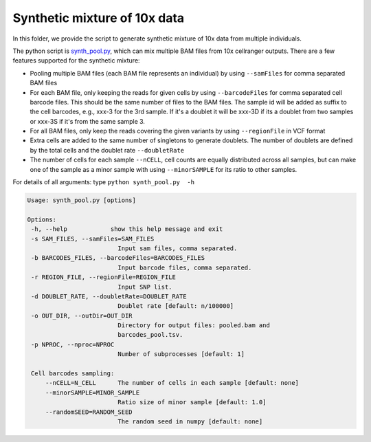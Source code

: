 =============================
Synthetic mixture of 10x data
=============================

In this folder, we provide the script to generate synthetic mixture of 10x data
from multiple individuals.

The python script is `synth_pool.py`_, which can mix multiple BAM files from 
10x cellranger outputs. There are a few features supported for the synthetic 
mixture:

* Pooling multiple BAM files (each BAM file represents an individual) by using
  ``--samFiles`` for comma separated BAM files
* For each BAM file, only keeping the reads for given cells by using 
  ``--barcodeFiles`` for comma separated cell barcode files. This should be the 
  same number of files to the BAM files. The sample id will be added as suffix 
  to the cell barcodes, e.g., xxx-3 for the 3rd sample. If it's a doublet it 
  will be xxx-3D if its a doublet from two samples or xxx-3S if it's from the 
  same sample 3.
* For all BAM files, only keep the reads covering the given variants by using 
  ``--regionFile`` in VCF format
* Extra cells are added to the same number of singletons to generate doublets. 
  The number of doublets are defined by the total cells and the doublet rate
  ``--doubletRate``
* The number of cells for each sample ``--nCELL``, cell counts are equally 
  distributed across all samples, but can make one of the sample as a minor 
  sample with using ``--minorSAMPLE`` for its ratio to other samples.

.. _synth_pool.py: https://github.com/huangyh09/vireo/blob/master/simulate/synth_pool.py

For details of all arguments: type ``python synth_pool.py  -h``

.. code-block:: html

   Usage: synth_pool.py [options]

   Options:
    -h, --help            show this help message and exit
    -s SAM_FILES, --samFiles=SAM_FILES
                            Input sam files, comma separated.
    -b BARCODES_FILES, --barcodeFiles=BARCODES_FILES
                            Input barcode files, comma separated.
    -r REGION_FILE, --regionFile=REGION_FILE
                            Input SNP list.
    -d DOUBLET_RATE, --doubletRate=DOUBLET_RATE
                            Doublet rate [default: n/100000]
    -o OUT_DIR, --outDir=OUT_DIR
                            Directory for output files: pooled.bam and
                            barcodes_pool.tsv.
    -p NPROC, --nproc=NPROC
                            Number of subprocesses [default: 1]

    Cell barcodes sampling:
        --nCELL=N_CELL      The number of cells in each sample [default: none]
        --minorSAMPLE=MINOR_SAMPLE
                            Ratio size of minor sample [default: 1.0]
        --randomSEED=RANDOM_SEED
                            The random seed in numpy [default: none]
